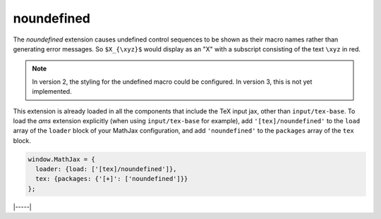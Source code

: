 .. _tex-noundefined:

###########
noundefined
###########

The `noundefined` extension causes undefined control sequences to be
shown as their macro names rather than generating error messages. So
``$X_{\xyz}$`` would display as an "X" with a subscript consisting of the
text ``\xyz`` in red.

.. note::

   In version 2, the styling for the undefined macro could be
   configured.  In version 3, this is not yet implemented.

This extension is already loaded in all the components that
include the TeX input jax, other than ``input/tex-base``.  To load the
`ams` extension explicitly (when using ``input/tex-base`` for
example), add ``'[tex]/noundefined'`` to the ``load`` array of the ``loader``
block of your MathJax configuration, and add ``'noundefined'`` to the
``packages`` array of the ``tex`` block.

.. code-block:: javascript

   window.MathJax = {
     loader: {load: ['[tex]/noundefined']},
     tex: {packages: {'[+]': ['noundefined']}}
   };

|-----|
